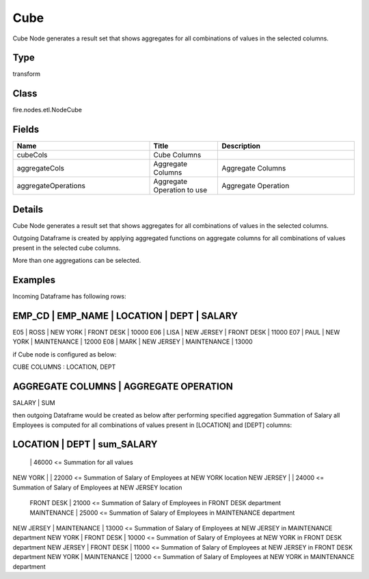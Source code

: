 Cube
=========== 

Cube Node generates a result set that shows aggregates for all combinations of values in the selected columns.

Type
--------- 

transform

Class
--------- 

fire.nodes.etl.NodeCube

Fields
--------- 

.. list-table::
      :widths: 10 5 10
      :header-rows: 1

      * - Name
        - Title
        - Description
      * - cubeCols
        - Cube Columns
        - 
      * - aggregateCols
        - Aggregate Columns
        - Aggregate Columns
      * - aggregateOperations
        - Aggregate Operation to use
        - Aggregate Operation


Details
-------


Cube Node generates a result set that shows aggregates for all combinations of values in the selected columns.

Outgoing Dataframe is created by applying aggregated functions on aggregate columns for all combinations of values present in the selected cube columns.

More than one aggregations can be selected.


Examples
-------


Incoming Dataframe has following rows:

EMP_CD    |    EMP_NAME    |    LOCATION    |    DEPT         |    SALARY
-----------------------------------------------------------------------------
E05       |    ROSS        |    NEW YORK    |    FRONT DESK   |    10000
E06       |    LISA        |    NEW JERSEY  |    FRONT DESK   |    11000
E07       |    PAUL        |    NEW YORK    |    MAINTENANCE  |    12000
E08       |    MARK        |    NEW JERSEY  |    MAINTENANCE  |    13000

if Cube node is configured as below:

CUBE COLUMNS      :    LOCATION, DEPT

AGGREGATE COLUMNS    |    AGGREGATE OPERATION
-------------------------------------------------
SALARY               |    SUM

then outgoing Dataframe would be created as below after performing specified aggregation
Summation of Salary all Employees is computed for all combinations of values present in [LOCATION] and [DEPT] columns:

LOCATION           |    DEPT           |    sum_SALARY
----------------------------------------------------------------
                   |                   |    46000               <=    Summation for all values
NEW YORK           |                   |    22000               <=    Summation of Salary of Employees at NEW YORK location											
NEW JERSEY         |                   |    24000               <=    Summation of Salary of Employees at NEW JERSEY location
                   |    FRONT DESK     |    21000               <=    Summation of Salary of Employees in FRONT DESK department
                   |    MAINTENANCE    |    25000               <=    Summation of Salary of Employees in MAINTENANCE department
NEW JERSEY         |    MAINTENANCE    |    13000               <=    Summation of Salary of Employees at NEW JERSEY in MAINTENANCE department
NEW YORK           |    FRONT DESK     |    10000               <=    Summation of Salary of Employees at NEW YORK in FRONT DESK department
NEW JERSEY         |    FRONT DESK     |    11000               <=    Summation of Salary of Employees at NEW JERSEY in FRONT DESK department
NEW YORK           |    MAINTENANCE    |    12000               <=    Summation of Salary of Employees at NEW YORK in MAINTENANCE department
